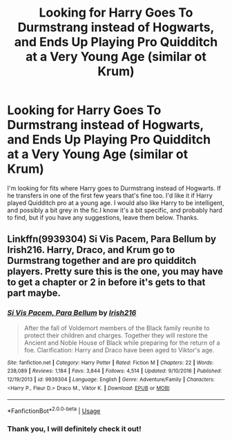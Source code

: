 #+TITLE: Looking for Harry Goes To Durmstrang instead of Hogwarts, and Ends Up Playing Pro Quidditch at a Very Young Age (similar ot Krum)

* Looking for Harry Goes To Durmstrang instead of Hogwarts, and Ends Up Playing Pro Quidditch at a Very Young Age (similar ot Krum)
:PROPERTIES:
:Author: ACI100
:Score: 13
:DateUnix: 1545521986.0
:DateShort: 2018-Dec-23
:FlairText: Request
:END:
I'm looking for fits where Harry goes to Durmstrang instead of Hogwarts. If he transfers in one of the first few years that's fine too. I'd like it if Harry played Quidditch pro at a young age. I would also like Harry to be intelligent, and possibly a bit grey in the fic.I know it's a bit specific, and probably hard to find, but if you have any suggestions, leave them below. Thanks.


** Linkffn(9939304) Si Vis Pacem, Para Bellum by Irish216. Harry, Draco, and Krum go to Durmstrang together and are pro quidditch players. Pretty sure this is the one, you may have to get a chapter or 2 in before it's gets to that part maybe.
:PROPERTIES:
:Author: LmnSqz13
:Score: 2
:DateUnix: 1545541006.0
:DateShort: 2018-Dec-23
:END:

*** [[https://www.fanfiction.net/s/9939304/1/][*/Si Vis Pacem, Para Bellum/*]] by [[https://www.fanfiction.net/u/2037398/Irish216][/Irish216/]]

#+begin_quote
  After the fall of Voldemort members of the Black family reunite to protect their children and charges. Together they will restore the Ancient and Noble House of Black while preparing for the return of a foe. Clarification: Harry and Draco have been aged to Viktor's age.
#+end_quote

^{/Site/:} ^{fanfiction.net} ^{*|*} ^{/Category/:} ^{Harry} ^{Potter} ^{*|*} ^{/Rated/:} ^{Fiction} ^{M} ^{*|*} ^{/Chapters/:} ^{22} ^{*|*} ^{/Words/:} ^{238,089} ^{*|*} ^{/Reviews/:} ^{1,184} ^{*|*} ^{/Favs/:} ^{3,844} ^{*|*} ^{/Follows/:} ^{4,514} ^{*|*} ^{/Updated/:} ^{9/10/2016} ^{*|*} ^{/Published/:} ^{12/19/2013} ^{*|*} ^{/id/:} ^{9939304} ^{*|*} ^{/Language/:} ^{English} ^{*|*} ^{/Genre/:} ^{Adventure/Family} ^{*|*} ^{/Characters/:} ^{<Harry} ^{P.,} ^{Fleur} ^{D.>} ^{Draco} ^{M.,} ^{Viktor} ^{K.} ^{*|*} ^{/Download/:} ^{[[http://www.ff2ebook.com/old/ffn-bot/index.php?id=9939304&source=ff&filetype=epub][EPUB]]} ^{or} ^{[[http://www.ff2ebook.com/old/ffn-bot/index.php?id=9939304&source=ff&filetype=mobi][MOBI]]}

--------------

*FanfictionBot*^{2.0.0-beta} | [[https://github.com/tusing/reddit-ffn-bot/wiki/Usage][Usage]]
:PROPERTIES:
:Author: FanfictionBot
:Score: 3
:DateUnix: 1545541028.0
:DateShort: 2018-Dec-23
:END:


*** Thank you, I will definitely check it out!
:PROPERTIES:
:Author: ACI100
:Score: 1
:DateUnix: 1545541153.0
:DateShort: 2018-Dec-23
:END:
